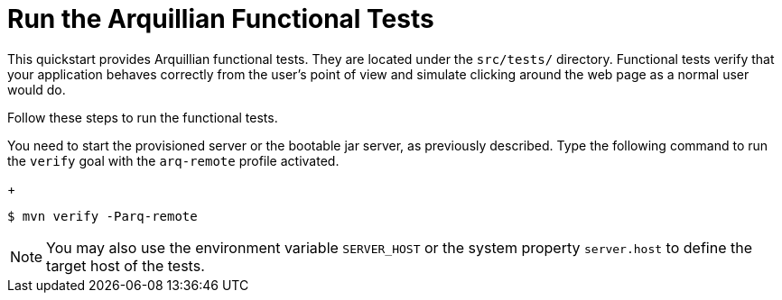 [[run_the_arquillian_functional_tests-remote]]
= Run the Arquillian Functional Tests
//******************************************************************************
// Include this template if your quickstart provides standard Arquillian
// functional tests.
//******************************************************************************

This quickstart provides Arquillian functional tests. They are located under the  `src/tests/` directory. Functional tests verify that your application behaves correctly from the user's point of view and simulate clicking around the web page as a normal user would do.

Follow these steps to run the functional tests.

ifdef::standalone-server-type[]
. xref:start_the_eap_standalone_server[Start the {productName} server] as described above.

endif::[]

ifdef::managed-domain-type[]
. xref:start_the_eap_managed_domain[Start the {productName} server] as described above.
endif::[]

ifdef::standalone-server-type,managed-domain-type[]
. Type the following command to run the `verify` goal with the `arq-remote` profile activated.
endif::[]
ifndef::standalone-server-type,managed-domain-type[]
You need to start the provisioned server or the bootable jar server, as previously described.
Type the following command to run the `verify` goal with the `arq-remote` profile activated.
endif::[]
+
[source,options="nowrap"]
----
$ mvn verify -Parq-remote
----

[NOTE]
====
You may also use the environment variable `SERVER_HOST` or the system property `server.host` to define the target host of the tests.
====
